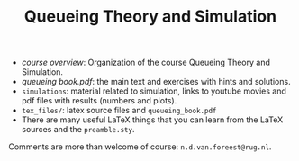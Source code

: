 #+TITLE: Queueing Theory and Simulation


- [[course_overview.org][course overview]]: Organization of the course Queueing Theory and Simulation.
- [[tex_files/queueing_book.pdf][queueing book.pdf]]: the main text and exercises with hints and solutions.
- ~simulations~: material related to simulation, links to youtube movies and pdf files with results (numbers and plots).
- ~tex_files/~: latex source files and ~queueing_book.pdf~
- There are many useful LaTeX things that you can learn from the LaTeX sources and the =preamble.sty=.

Comments are more than welcome of course: =n.d.van.foreest@rug.nl=.
